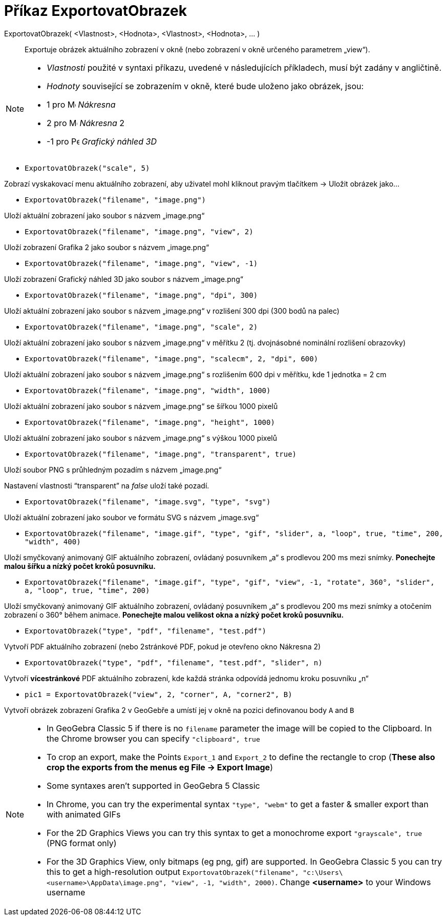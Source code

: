 = Příkaz ExportovatObrazek
:page-en: commands/ExportImage
ifdef::env-github[:imagesdir: /cs/modules/ROOT/assets/images]

ExportovatObrazek( <Vlastnost>, <Hodnota>, <Vlastnost>, <Hodnota>, ... )::
  Exportuje obrázek aktuálního zobrazení v okně (nebo zobrazení v okně určeného parametrem „view“).

[NOTE]
====

* _Vlastnosti_ použité v syntaxi příkazu, uvedené v následujících příkladech, musí být zadány v angličtině.
* _Hodnoty_ související se zobrazením v okně, které bude uloženo jako obrázek, jsou:

* 1 pro image:16px-Menu_view_graphics.svg.png[Menu view graphics.svg,width=16,height=16] _Nákresna_
* 2 pro image:16px-Menu_view_graphics2.svg.png[Menu view graphics2.svg,width=16,height=16] _Nákresna_ 2
* -1 pro image:16px-Perspectives_algebra_3Dgraphics.svg.png[Perspectives algebra 3Dgraphics.svg,width=16,height=16] _Grafický náhled 3D_

====

[EXAMPLE]
====

* `++ExportovatObrazek("scale", 5)++`

Zobrazí vyskakovací menu aktuálního zobrazení, aby uživatel mohl kliknout pravým tlačítkem -> Uložit obrázek jako...

* `++ExportovatObrazek("filename", "image.png")++`

Uloží aktuální zobrazení jako soubor s názvem „image.png“

* `++ExportovatObrazek("filename", "image.png", "view", 2)++`

Uloží zobrazení Grafika 2 jako soubor s názvem „image.png“

* `++ExportovatObrazek("filename", "image.png", "view", -1)++`

Uloží zobrazení Grafický náhled 3D jako soubor s názvem „image.png“

* `++ExportovatObrazek("filename", "image.png", "dpi", 300)++`

Uloží aktuální zobrazení jako soubor s názvem „image.png“ v rozlišení 300 dpi (300 bodů na palec)

* `++ExportovatObrazek("filename", "image.png", "scale", 2)++`

Uloží aktuální zobrazení jako soubor s názvem „image.png“ v měřítku 2 (tj. dvojnásobné nominální rozlišení obrazovky)

* `++ExportovatObrazek("filename", "image.png", "scalecm", 2, "dpi", 600)++`

Uloží aktuální zobrazení jako soubor s názvem „image.png“ s rozlišením 600 dpi v měřítku, kde 1 jednotka = 2 cm

* `++ExportovatObrazek("filename", "image.png", "width", 1000)++`

Uloží aktuální zobrazení jako soubor s názvem „image.png“ se šířkou 1000 pixelů

* `++ExportovatObrazek("filename", "image.png", "height", 1000)++`

Uloží aktuální zobrazení jako soubor s názvem „image.png“ s výškou 1000 pixelů

* `++ExportovatObrazek("filename", "image.png", "transparent", true)++`

Uloží soubor PNG s průhledným pozadím s názvem „image.png“

Nastavení vlastnosti “transparent” na _false_ uloží také pozadí.

* `++ExportovatObrazek("filename", "image.svg", "type", "svg")++`

Uloží aktuální zobrazení jako soubor ve formátu SVG s názvem „image.svg“

* `++ExportovatObrazek("filename", "image.gif", "type", "gif", "slider", a, "loop", true, "time", 200, "width", 400)++`

Uloží smyčkovaný animovaný GIF aktuálního zobrazení, ovládaný posuvníkem „a“ s prodlevou 200 ms mezi snímky. *Ponechejte malou šířku a nízký počet kroků posuvníku.*

* `++ExportovatObrazek("filename", "image.gif", "type", "gif", "view", -1, "rotate", 360°, "slider", a, "loop", true, "time", 200)++`

Uloží smyčkovaný animovaný GIF aktuálního zobrazení, ovládaný posuvníkem „a“ s prodlevou 200 ms mezi snímky a otočením zobrazení o 360° během animace. *Ponechejte malou velikost okna a nízký počet kroků posuvníku.*

* `++ExportovatObrazek("type", "pdf", "filename", "test.pdf")++`

Vytvoří PDF aktuálního zobrazení (nebo 2stránkové PDF, pokud je otevřeno okno Nákresna 2)

* `++ExportovatObrazek("type", "pdf", "filename", "test.pdf", "slider", n)++`

Vytvoří *vícestránkové* PDF aktuálního zobrazení, kde každá stránka odpovídá jednomu kroku posuvníku „n“

* `++pic1 = ExportovatObrazek("view", 2, "corner", A, "corner2", B)++`

Vytvoří obrázek zobrazení Grafika 2 v GeoGebře a umístí jej v okně na pozici definovanou body `++A++` and `++B++`
====

[NOTE]
====

* In GeoGebra Classic 5 if there is no `++filename++` parameter the image will be copied to the Clipboard. In the Chrome
browser you can specify `++"clipboard", true++`
* To crop an export, make the Points `++Export_1++` and `++Export_2++` to define the rectangle to crop (*These also crop
the exports from the menus eg File -> Export Image*)
* Some syntaxes aren't supported in GeoGebra 5 Classic
* In Chrome, you can try the experimental syntax `++"type", "webm"++` to get a faster & smaller export than with
animated GIFs
* For the 2D Graphics Views you can try this syntax to get a monochrome export `++"grayscale", true++` (PNG format only)
* For the 3D Graphics View, only bitmaps (eg png, gif) are supported. In GeoGebra Classic 5 you can try this to get a
high-resolution output
`++ExportovatObrazek("filename", "c:\Users\<username>\AppData\image.png", "view", -1, "width", 2000)++`. Change *<username>*
to your Windows username

====
